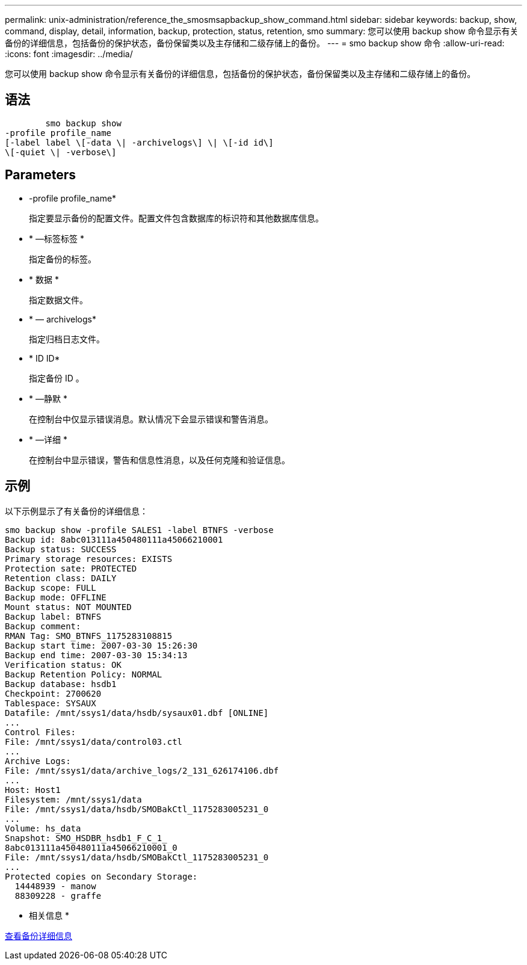 ---
permalink: unix-administration/reference_the_smosmsapbackup_show_command.html 
sidebar: sidebar 
keywords: backup, show, command, display, detail, information, backup, protection, status, retention, smo 
summary: 您可以使用 backup show 命令显示有关备份的详细信息，包括备份的保护状态，备份保留类以及主存储和二级存储上的备份。 
---
= smo backup show 命令
:allow-uri-read: 
:icons: font
:imagesdir: ../media/


[role="lead"]
您可以使用 backup show 命令显示有关备份的详细信息，包括备份的保护状态，备份保留类以及主存储和二级存储上的备份。



== 语法

[listing]
----

        smo backup show
-profile profile_name
[-label label \[-data \| -archivelogs\] \| \[-id id\]
\[-quiet \| -verbose\]
----


== Parameters

* -profile profile_name*
+
指定要显示备份的配置文件。配置文件包含数据库的标识符和其他数据库信息。

* * —标签标签 *
+
指定备份的标签。

* * 数据 *
+
指定数据文件。

* * — archivelogs*
+
指定归档日志文件。

* * ID ID*
+
指定备份 ID 。

* * —静默 *
+
在控制台中仅显示错误消息。默认情况下会显示错误和警告消息。

* * —详细 *
+
在控制台中显示错误，警告和信息性消息，以及任何克隆和验证信息。





== 示例

以下示例显示了有关备份的详细信息：

[listing]
----
smo backup show -profile SALES1 -label BTNFS -verbose
Backup id: 8abc013111a450480111a45066210001
Backup status: SUCCESS
Primary storage resources: EXISTS
Protection sate: PROTECTED
Retention class: DAILY
Backup scope: FULL
Backup mode: OFFLINE
Mount status: NOT MOUNTED
Backup label: BTNFS
Backup comment:
RMAN Tag: SMO_BTNFS_1175283108815
Backup start time: 2007-03-30 15:26:30
Backup end time: 2007-03-30 15:34:13
Verification status: OK
Backup Retention Policy: NORMAL
Backup database: hsdb1
Checkpoint: 2700620
Tablespace: SYSAUX
Datafile: /mnt/ssys1/data/hsdb/sysaux01.dbf [ONLINE]
...
Control Files:
File: /mnt/ssys1/data/control03.ctl
...
Archive Logs:
File: /mnt/ssys1/data/archive_logs/2_131_626174106.dbf
...
Host: Host1
Filesystem: /mnt/ssys1/data
File: /mnt/ssys1/data/hsdb/SMOBakCtl_1175283005231_0
...
Volume: hs_data
Snapshot: SMO_HSDBR_hsdb1_F_C_1_
8abc013111a450480111a45066210001_0
File: /mnt/ssys1/data/hsdb/SMOBakCtl_1175283005231_0
...
Protected copies on Secondary Storage:
  14448939 - manow
  88309228 - graffe
----
* 相关信息 *

xref:task_viewing_backup_details.adoc[查看备份详细信息]
